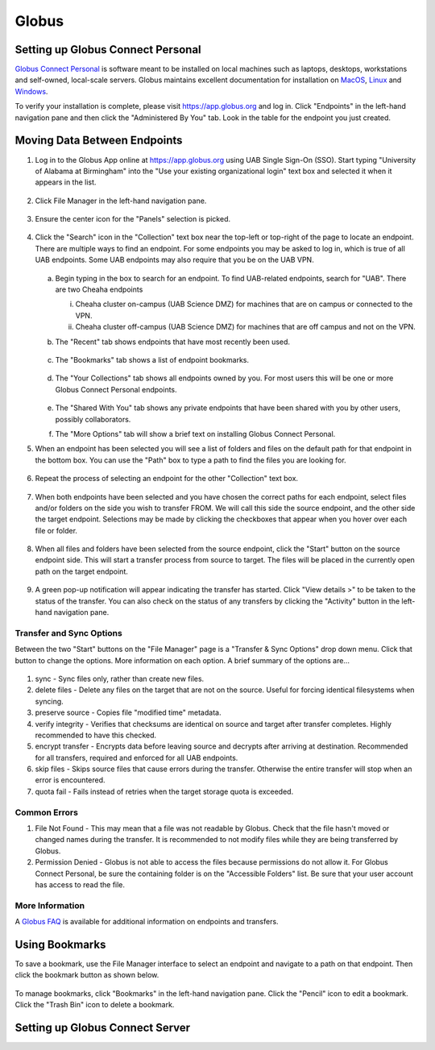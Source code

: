 Globus
======

Setting up Globus Connect Personal
----------------------------------

`Globus Connect Personal <https://www.globus.org/globus-connect-personal>`_ is software meant to be installed on local machines such as laptops, desktops, workstations and self-owned, local-scale servers. Globus maintains excellent documentation for installation on `MacOS <https://docs.globus.org/how-to/globus-connect-personal-mac/>`_, `Linux <https://docs.globus.org/how-to/globus-connect-personal-linux>`_ and `Windows <https://docs.globus.org/how-to/globus-connect-personal-windows>`_.

To verify your installation is complete, please visit `<https://app.globus.org>`_ and log in. Click "Endpoints" in the left-hand navigation pane and then click the "Administered By You" tab. Look in the table for the endpoint you just created.


Moving Data Between Endpoints
-----------------------------

1. Log in to the Globus App online at https://app.globus.org using UAB Single Sign-On (SSO). Start typing "University of Alabama at Birmingham" into the "Use your existing organizational login" text box and selected it when it appears in the list.

   .. figure:: ./images/globus_001_login.png
      :alt: Globus login page with University of Alabama at Birmingham entered into the text box.

2. Click File Manager in the left-hand navigation pane.

   .. figure:: ./images/globus_002_nav_pane_file_manager.png
      :alt: Navigation pane with File Manager selected.

3. Ensure the center icon for the "Panels" selection is picked.

   .. figure:: ./images/globus_003_panels.png
      :alt: Panels selection widget with center icon selected. Center icon appears to be two side-by-side panes.

4. Click the "Search" icon in the "Collection" text box near the top-left or top-right of the page to locate an endpoint. There are multiple ways to find an endpoint. For some endpoints you may be asked to log in, which is true of all UAB endpoints. Some UAB endpoints may also require that you be on the UAB VPN.

   .. figure:: ./images/globus_004_search_bar.png
      :alt: Globus File Manager interface with mouse pointer over left-hand Collection Search box.

   a. Begin typing in the box to search for an endpoint. To find UAB-related endpoints, search for "UAB". There are two Cheaha endpoints

      i. Cheaha cluster on-campus (UAB Science DMZ) for machines that are on campus or connected to the VPN.
      ii. Cheaha cluster off-campus (UAB Science DMZ) for machines that are off campus and not on the VPN.

   b. The "Recent" tab shows endpoints that have most recently been used.

      .. figure:: ./images/globus_005_recent_tab.png
         :alt: Globus Collection Search Recent tab showing two endpoints.

   c. The "Bookmarks" tab shows a list of endpoint bookmarks.

      .. figure:: ./images/globus_006_bookmarks_tab.png
         :alt: Globus Collection Search Bookmarks tab showing four bookmarks.

   d. The "Your Collections" tab shows all endpoints owned by you. For most users this will be one or more Globus Connect Personal endpoints.

      .. figure:: ./images/globus_007_your_collections_tab.png
         :alt: Globus Collection Search Your Collections tab showing one endpoint.

   e. The "Shared With You" tab shows any private endpoints that have been shared with you by other users, possibly collaborators.
   f. The "More Options" tab will show a brief text on installing Globus Connect Personal.

5. When an endpoint has been selected you will see a list of folders and files on the default path for that endpoint in the bottom box. You can use the "Path" box to type a path to find the files you are looking for.

   .. figure:: ./images/globus_010_one_endpoint_done.png
      :alt: Globus File Manager interface with one endpoint selected showing files of default directory.

6. Repeat the process of selecting an endpoint for the other "Collection" text box.

   .. figure:: ./images/globus_011_two_endpoint_done.png
      :alt: Globus File Manager interface with both endpoints selected showing files for both default directories.

7. When both endpoints have been selected and you have chosen the correct paths for each endpoint, select files and/or folders on the side you wish to transfer FROM. We will call this side the source endpoint, and the other side the target endpoint. Selections may be made by clicking the checkboxes that appear when you hover over each file or folder.

   .. figure:: ./images/globus_012_selected_files.png
      :alt: Globus File Manager interface with files selected in left endpoint.

8. When all files and folders have been selected from the source endpoint, click the "Start" button on the source endpoint side. This will start a transfer process from source to target. The files will be placed in the currently open path on the target endpoint.

   .. figure:: ./images/globus_013_popup.png
      :alt: Pop-up showing Transfer request submitted successfully. Pop-up contains link to View details.

9.  A green pop-up notification will appear indicating the transfer has started. Click "View details >" to be taken to the status of the transfer. You can also check on the status of any transfers by clicking the "Activity" button in the left-hand navigation pane.

Transfer and Sync Options
~~~~~~~~~~~~~~~~~~~~~~~~~

Between the two "Start" buttons on the "File Manager" page is a "Transfer & Sync Options" drop down menu. Click that button to change the options. More information on each option. A brief summary of the options are...

.. figure:: ./images/globus_040_transfer_and_sync_options.png
   :alt: Transfer and Sync Options pane showing multiple options.

1. sync - Sync files only, rather than create new files.
2. delete files - Delete any files on the target that are not on the source. Useful for forcing identical filesystems when syncing.
3. preserve source - Copies file "modified time" metadata.
4. verify integrity - Verifies that checksums are identical on source and target after transfer completes. Highly recommended to have this checked.
5. encrypt transfer - Encrypts data before leaving source and decrypts after arriving at destination. Recommended for all transfers, required and enforced for all UAB endpoints.
6. skip files - Skips source files that cause errors during the transfer. Otherwise the entire transfer will stop when an error is encountered.
7. quota fail - Fails instead of retries when the target storage quota is exceeded.

Common Errors
~~~~~~~~~~~~~

1. File Not Found - This may mean that a file was not readable by Globus. Check that the file hasn't moved or changed names during the transfer. It is recommended to not modify files while they are being transferred by Globus.
2. Permission Denied - Globus is not able to access the files because permissions do not allow it. For Globus Connect Personal, be sure the containing folder is on the "Accessible Folders" list. Be sure that your user account has access to read the file.

More Information
~~~~~~~~~~~~~~~~

A `Globus FAQ <https://docs.globus.org/faq/globus-connect-endpoints/>`_ is available for additional information on endpoints and transfers.

Using Bookmarks
---------------

To save a bookmark, use the File Manager interface to select an endpoint and navigate to a path on that endpoint. Then click the bookmark button as shown below.

.. figure:: ./images/globus_060_create_bookmark.png
   :alt: Globus File Manager interface with mouse pointer hovering over Bookmark icon.

To manage bookmarks, click "Bookmarks" in the left-hand navigation pane. Click the "Pencil" icon to edit a bookmark. Click the "Trash Bin" icon to delete a bookmark.

.. figure:: ./images/globus_061_manage_bookmarks.png
   :alt: Globus Bookmarks interface showing four bookmarks.

Setting up Globus Connect Server
--------------------------------
